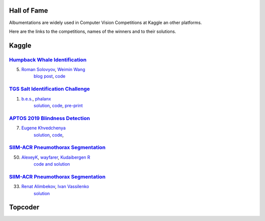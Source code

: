 Hall of Fame
============
Albumentations are widely used in Computer Vision Competitions at Kaggle an other platforms.

Here are the links to the competitions, names of the winners and to their solutions.


Kaggle
======

`Humpback Whale Identification <https://www.kaggle.com/c/humpback-whale-identification>`_
-----------------------------------------------------------------------------------------

5. `Roman Solovyov <https://www.kaggle.com/zfturbo>`__, `Weimin Wang <https://www.kaggle.com/weimin>`__
    `blog post <https://weiminwang.blog/2019/03/01/whale-identification-5th-place-approach-using-siamese-networks-with-adversarial-training/>`__,
    `code <https://github.com/aaxwaz/Humpback-whale-identification-challenge>`__

`TGS Salt Identification Challenge <https://www.kaggle.com/c/tgs-salt-identification-challeng>`_
------------------------------------------------------------------------------------------------
1. `b.e.s. <https://www.kaggle.com/ybabakhin>`__, `phalanx <https://www.kaggle.com/phalanx>`__
    `solution <https://www.kaggle.com/c/tgs-salt-identification-challenge/discussion/69291>`__,
    `code <https://github.com/ybabakhin/kaggle_salt_bes_phalanx>`__,
    `pre-print <https://arxiv.org/abs/1904.04445>`__

`APTOS 2019 Blindness Detection <https://www.kaggle.com/c/aptos2019-blindness-detection>`_
------------------------------------------------------------------------------------------------
7. `Eugene Khvedchenya <https://www.kaggle.com/bloodaxe>`__
    `solution <https://www.kaggle.com/c/aptos2019-blindness-detection/discussion/108058>`__,
    `code <https://github.com/BloodAxe/Kaggle-2019-Cellular-Image-Classification>`__,
    
`SIIM-ACR Pneumothorax Segmentation <https://www.kaggle.com/c/siim-acr-pneumothorax-segmentation>`_
---------------------------------------------------------------------------------------------------------
50. `AlexeyK <https://www.kaggle.com/akuritsyn>`__, `wayfarer <https://www.kaggle.com/joven1997>`__, `Kudaibergen R <https://www.kaggle.com/kudaibergenu>`__
     `code and solution <https://github.com/jovenwayfarer/kaggle-pneumothorax>`__



`SIIM-ACR Pneumothorax Segmentation <https://www.kaggle.com/c/siim-acr-pneumothorax-segmentation>`_
---------------------------------------------------------------------------------------------------------
33. `Renat Alimbekov <https://www.linkedin.com/in/alimbekovkz/>`__, `Ivan Vassilenko <https://www.linkedin.com/in/ivannvassilenko/>`__
     `solution <https://github.com/jovenwayfarer/kaggle-pneumothorax>`__

Topcoder
========
